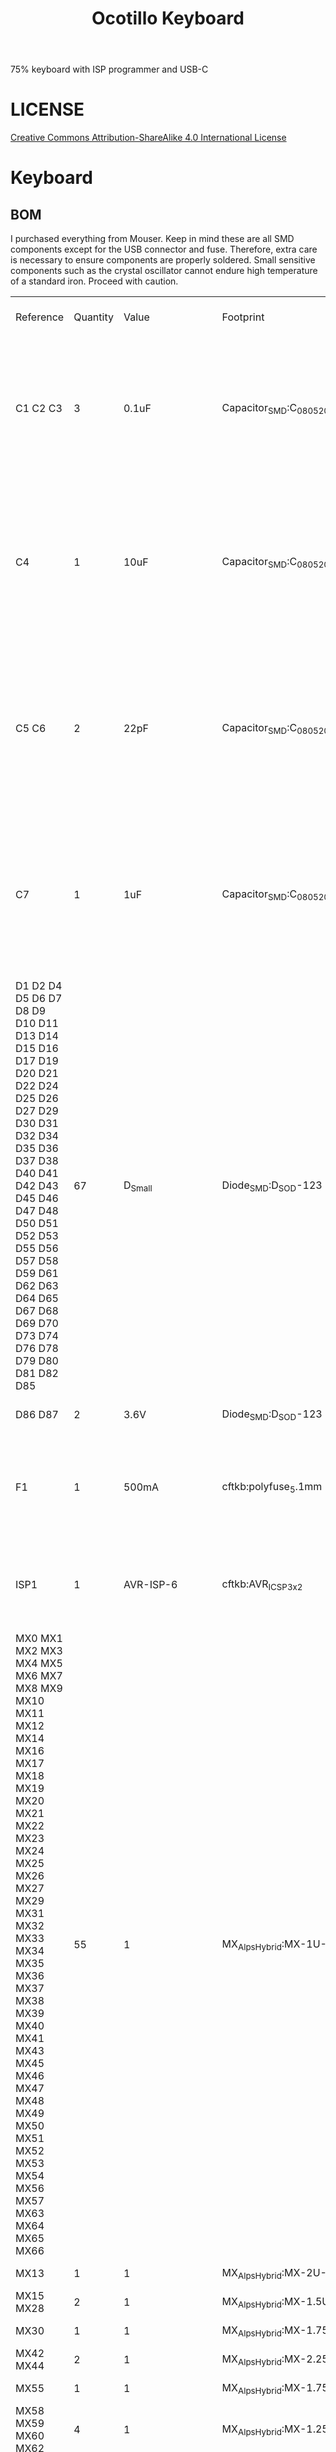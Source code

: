 #+TITLE: Ocotillo Keyboard

75% keyboard with ISP programmer and USB-C

* LICENSE
[[https://i.creativecommons.org/l/by-sa/4.0/88x31.png]]
[[http://creativecommons.org/licenses/by-sa/4.0/][Creative Commons Attribution-ShareAlike 4.0 International License]]

* Keyboard
[[./doc/ocotillo.png]]
[[./doc/pcb.png]]
[[./doc/pcb-back.png]]

** BOM
I purchased everything from Mouser. Keep in mind these are all SMD components except for the USB connector and fuse. Therefore, extra care is necessary to ensure components are properly soldered. Small sensitive components such as the crystal oscillator cannot endure high temperature of a standard iron. Proceed with caution.

| Reference                                                                                                                                                                                                                                                                | Quantity | Value                    | Footprint                                      | Datasheet                                                                                                                     | SKU                                       | Quoted Part Number   | Order Quantity | Order Price | Min\Mult Order Qty |
| C1 C2 C3                                                                                                                                                                                                                                                                 |        3 | 0.1uF                    | Capacitor_SMD:C_0805_2012Metric                | Multilayer Ceramic Capacitors MLCC - SMD/SMT Multilayer Ceramic Capacitors MLCC - SMD/SMT .1uF 5% 25V MLCC                    | CC0805JPX7R8BB104                         | 603-CC0805JPX7R8BB10 |              3 | $0.18       | 1\1                |
| C4                                                                                                                                                                                                                                                                       |        1 | 10uF                     | Capacitor_SMD:C_0805_2012Metric                | Multilayer Ceramic Capacitors MLCC - SMD/SMT Multilayer Ceramic Capacitors MLCC - SMD/SMT 0805 25VDC 10uF 10% AEC-Q200        | CGA4J1X7S1E106K125AC                      | 810-CGA4J1X7S1E106K1 |              1 | $0.58       | 1\1                |
| C5 C6                                                                                                                                                                                                                                                                    |        2 | 22pF                     | Capacitor_SMD:C_0805_2012Metric                | Multilayer Ceramic Capacitors MLCC - SMD/SMT Multilayer Ceramic Capacitors MLCC - SMD/SMT 25V 22pF C0G 0805 10% Flex AEC-Q200 | C0805X220K3GACAUTO                        | 80-C0805X220K3GAUTO  |              2 | $0.34       | 1\1                |
| C7                                                                                                                                                                                                                                                                       |        1 | 1uF                      | Capacitor_SMD:C_0805_2012Metric                | Multilayer Ceramic Capacitors MLCC - SMD/SMT Multilayer Ceramic Capacitors MLCC - SMD/SMT 10V 1uF X7R 0805 20% AEC-Q200       | C0805C105M8RACAUTO                        | 80-C0805C105M8RAUTO  |              1 | $0.31       | 1\1                |
| D1 D2 D4 D5 D6 D7 D8 D9 D10 D11 D13 D14 D15 D16 D17 D19 D20 D21 D22 D24 D25 D26 D27 D29 D30 D31 D32 D34 D35 D36 D37 D38 D40 D41 D42 D43 D45 D46 D47 D48 D50 D51 D52 D53 D55 D56 D57 D58 D59 D61 D62 D63 D64 D65 D67 D68 D69 D70 D73 D74 D76 D78 D79 D80 D81 D82 D85      |       67 | D_Small                  | Diode_SMD:D_SOD-123                            | Diodes - General Purpose, Power, Switching Diodes - General Purpose, Power, Switching 100V Io/150mA                           | 1N4148W-E3-08                             | 78-1N4148W-E3-08     |             67 | $0.15       | 1\1                |
| D86 D87                                                                                                                                                                                                                                                                  |        2 | 3.6V                     | Diode_SMD:D_SOD-123                            | Zener Diodes Zener Diodes 3.6V 500mW                                                                                          | MMSZ4685T1G                               | 863-MMSZ4685T1G      |              2 | $0.21       | 1\1                |
| F1                                                                                                                                                                                                                                                                       |        1 | 500mA                    | cftkb:polyfuse_5.1mm                           | Resettable Fuses - PPTC Resettable Fuses - PPTC 60v Max 40Amps Max Hold .50 Trip 1.00                                         | MF-R050                                   | 652-MFR050           |              1 | $0.34       | 1\1                |
| ISP1                                                                                                                                                                                                                                                                     |        1 | AVR-ISP-6                | cftkb:AVR_ICSP_3x2                             | Headers & Wire Housings Headers & Wire Housings 6P DR VRT UNSHRD HDR TIN OVER NICKEL                                          | 68602-406HLF                              | 649-68602-406HLF     |              1 | $0.24       | 1\1                |
| MX0 MX1 MX2 MX3 MX4 MX5 MX6 MX7 MX8 MX9 MX10 MX11 MX12 MX14 MX16 MX17 MX18 MX19 MX20 MX21 MX22 MX23 MX24 MX25 MX26 MX27 MX29 MX31 MX32 MX33 MX34 MX35 MX36 MX37 MX38 MX39 MX40 MX41 MX43 MX45 MX46 MX47 MX48 MX49 MX50 MX51 MX52 MX53 MX54 MX56 MX57 MX63 MX64 MX65 MX66 |       55 | 1                        | MX_Alps_Hybrid:MX-1U-NoLED                     |                                                                                                                               | PCB Mount Gateron Switches (5 Legs) Brown |                      |                |             |                    |
| MX13                                                                                                                                                                                                                                                                     |        1 | 1                        | MX_Alps_Hybrid:MX-2U-NoLED                     |                                                                                                                               | PCB Mount Gateron Switches (5 Legs) Brown |                      |                |             |                    |
| MX15 MX28                                                                                                                                                                                                                                                                |        2 | 1                        | MX_Alps_Hybrid:MX-1.5U-NoLED                   |                                                                                                                               | PCB Mount Gateron Switches (5 Legs) Brown |                      |                |             |                    |
| MX30                                                                                                                                                                                                                                                                     |        1 | 1                        | MX_Alps_Hybrid:MX-1.75U                        |                                                                                                                               | PCB Mount Gateron Switches (5 Legs) Brown |                      |                |             |                    |
| MX42 MX44                                                                                                                                                                                                                                                                |        2 | 1                        | MX_Alps_Hybrid:MX-2.25U-NoLED                  |                                                                                                                               | PCB Mount Gateron Switches (5 Legs) Brown |                      |                |             |                    |
| MX55                                                                                                                                                                                                                                                                     |        1 | 1                        | MX_Alps_Hybrid:MX-1.75U-NoLED                  |                                                                                                                               | PCB Mount Gateron Switches (5 Legs) Brown |                      |                |             |                    |
| MX58 MX59 MX60 MX62                                                                                                                                                                                                                                                      |        4 | 1                        | MX_Alps_Hybrid:MX-1.25U-NoLED                  |                                                                                                                               | PCB Mount Gateron Switches (5 Legs) Brown |                      |                |             |                    |
| MX61                                                                                                                                                                                                                                                                     |        1 | 1                        | MX_Alps_Hybrid:MX-6U-ReversedStabilizers-NoLED |                                                                                                                               | PCB Mount Gateron Switches (5 Legs) Brown |                      |                |             |                    |
| R1 R2                                                                                                                                                                                                                                                                    |        2 | 75                       | Resistor_SMD:R_0805_2012Metric                 | Thick Film Resistors - SMD Thick Film Resistors - SMD 1/8W 75 Ohm 1%                                                          | GWCR0805-75RFT5                           | 756-GWCR0805-75RFT5  |              2 | $0.10       | 1\1                |
| R3 R4                                                                                                                                                                                                                                                                    |        2 | 10k                      | Resistor_SMD:R_0805_2012Metric                 | Thick Film Resistors - SMD Thick Film Resistors - SMD 10K ohm 1% 150V General Purpose SMT                                     | WCR0805-10KFI                             | 756-WCR0805-10KFI    |              2 | $0.10       | 1\1                |
| R5 R6                                                                                                                                                                                                                                                                    |        2 | 5.1k                     | Resistor_SMD:R_0805_2012Metric                 | Thick Film Resistors - SMD Thick Film Resistors - SMD 5.1K 1%                                                                 | CR0805-FX-5101ELF                         | 652-CR0805FX-5101ELF |              2 | $0.10       | 1\1                |
| R7                                                                                                                                                                                                                                                                       |        1 | 1.5k                     | Resistor_SMD:R_0805_2012Metric                 | Thick Film Resistors - SMD Thick Film Resistors - SMD 1.5K 1%                                                                 | CR0805-FX-1501ELF                         | 652-CR0805FX-1501ELF |              1 | $0.10       | 1\1                |
| SW1                                                                                                                                                                                                                                                                      |        1 | SW_Push                  | Random Keyboard Parts:SKQGADE010               | Tactile Switches Tactile Switches 5.2x5.2x1.5mm 260gf                                                                         | SKQGADE010                                | 688-SKQGAD           |              1 | $0.46       | 1\1                |
| U1                                                                                                                                                                                                                                                                       |        1 | ATmega32U4-AU            | Package_QFP:TQFP-44_10x10mm_P0.8mm             | 8-bit Microcontrollers - MCU 8-bit Microcontrollers - MCU AVR USB 32K FLASH INDUSTRIAL                                        | ATmega32U4-AU                             | 556-ATMEGA32U4-AU    |              1 | $4.00       | 1\1                |
| USB1                                                                                                                                                                                                                                                                     |        1 | USB_C_GCT_USB4085-Type-C | cftkb:USB_C_GCT_USB4085                        | USB Connectors USB Connectors USB 3.1 RECE. CONN. Gen 1                                                                       | 10137061-00021LF                          | 649-10137061-00021LF |              1 | $2.24       | 1\1                |
| Y1                                                                                                                                                                                                                                                                       |        1 | 16MHz                    | Crystal:Crystal_SMD_3225-4Pin_3.2x2.5mm        | Crystals Crystals CRYSTAL 16MHZ 8PF SMD                                                                                       | NX3225GA-16.000M-STD-CRG-2                | 344-NX3225GA16MCRG2  |              1 | $0.59       | 1\1                |
